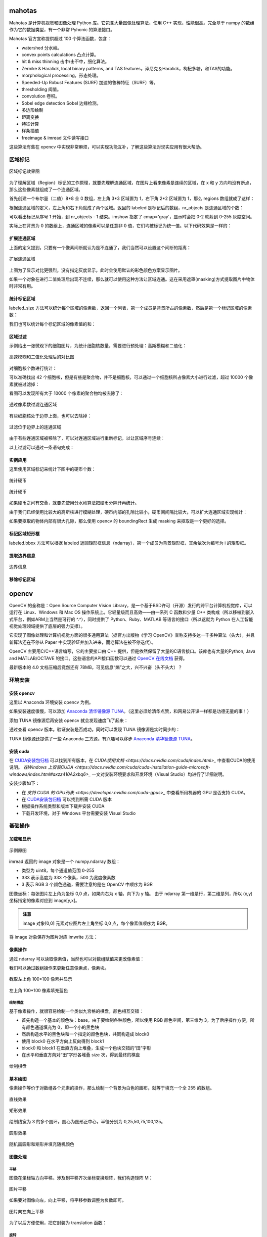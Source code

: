 mahotas
================

Mahotas 是计算机视觉和图像处理 Python 库。它包含大量图像处理算法，使用 C++ 实现，性能很高。完全基于 numpy 的数组作为它的数据类型，有一个非常 Pyhonic 的算法接口。

Mahotas 官方宣称提供超过 100 个算法函数，包含：

- watershed 分水岭。
- convex points calculations 凸点计算。
- hit & miss thinning 击中/击不中，细化算法。
- Zernike & Haralick, local binary patterns, and TAS features，泽尼克＆Haralick，枸杞多糖，和TAS的功能。
- morphological processing，形态处理。
- Speeded-Up Robust Features (SURF) 加速的鲁棒特征（SURF）等。
- thresholding 阈值。
- convolution 卷积。
- Sobel edge detection Sobel 边缘检测。
- 多边形绘制
- 距离变换
- 特征计算
- 样条插值
- freeimage & imread 文件读写接口

这些算法有些在 opencv 中实现非常麻烦，可以实现功能互补，了解这些算法对现实应用有很大帮助。

区域标记
-----------

.. code-block:: python
  :linenos:
  :lineno-start: 0
  
  import matplotlib.pyplot as plt # 使用 matploblib 显示图片
  import mahotas as mh
  import numpy as np
  
  regions = np.zeros((8, 8), bool)
  
  regions[:3,:3] = 1
  regions[6:,6:] = 1
  labeled, nr_objects = mh.label(regions)
  
  # imshow 会将标记数据 labeled 映射到整个灰度空间 0-255
  plt.imshow(labeled, interpolation='nearest', cmap='gray')
  plt.show()

.. figure:: imgs/opencv/label.png
  :scale: 100%
  :align: center
  :alt: label

  区域标记效果图

为了理解区域（Region）标记的工作原理，就要先理解连通区域，在图片上看来像素是连续的区域，在 x 和 y 方向均没有断点，那么这些像素就组成了一个连通区域。

首先创建一个布尔量（二值）8*8 全 0 数组，左上角 3*3 区域置为 1，右下角 2*2 区域置为 1，那么 regions 数组就成了这样：

.. code-block:: python
  :linenos:
  :lineno-start: 0
  
  print(regions)
  
  >>>  
  [[ True  True  True False False False False False]
   [ True  True  True False False False False False]
   [ True  True  True False False False False False]
   [False False False False False False False False]
   [False False False False False False False False]
   [False False False False False False False False]
   [False False False False False False  True  True]
   [False False False False False False  True  True]]  

根据连通区域的定义，左上角和右下角就成了两个区域。返回的 labeled 是标记后的数组，nr_objects 是连通区域的个数：

.. code-block:: python
  :linenos:
  :lineno-start: 0
  
  print(labeled)
  print(labeled.dtype)
  print(nr_objects)
  
  >>>
  [[1 1 1 0 0 0 0 0] # 第一个区域被标记为 1
   [1 1 1 0 0 0 0 0]
   [1 1 1 0 0 0 0 0]
   [0 0 0 0 0 0 0 0]
   [0 0 0 0 0 0 0 0]
   [0 0 0 0 0 0 0 0]
   [0 0 0 0 0 0 2 2] # 第二个区域被标记为 2
   [0 0 0 0 0 0 2 2]] 
   int32             # 标记后的数组类型为 int32
   2                 # 一共 2 个 连通区域

可以看出标记从序号 1 开始，到 nr_objects - 1 结束。imshow 指定了 cmap='gray'，显示时会把 0-2 映射到 0-255 灰度空间。

实际上在背景为 0 的数组上，连通区域的像素可以是任意非 0 值，它们均被标记为统一值。以下代码效果是一样的：

.. code-block:: python
  :linenos:
  :lineno-start: 0
  
  regions = np.zeros((8,8), np.uint8)
  
  regions[:3,:3] = 1
  regions[6:,6:] = 2
  
  labeled, nr_objects = mh.label(regions)

扩展连通区域
~~~~~~~~~~~~~

上面的定义提到，只要有一个像素间断就认为是不连通了，我们当然可以设置这个间断的距离：

.. code-block:: python
  :linenos:
  :lineno-start: 0
  
  regions = np.zeros((8,8), np.uint8)
  
  regions[:3,:3] = 1
  regions[5,5] = 1
  regions[6:,6:] = 2
  
  plt.figure()
  labeled, nr_objects = mh.label(regions)
  plt.subplot(1,2,1)
  imshow(labeled, interpolation='nearest')  # 默认连通区域 1*1 分割
  
  plt.subplot(1,2,2)                        # 设置连通区域 x>=2 y>=2 时才不连通
  labeled1, nr_objects1 = mh.label(regions, np.ones((2,2), bool))
  plt.imshow(labeled1, interpolation='nearest')
  plt.show()
  
.. figure:: imgs/opencv/label1.png
  :scale: 100%
  :align: center
  :alt: label1

  扩展连通区域

上图为了显示对比更强烈，没有指定灰度显示，此时会使用默认的彩色颜色方案显示图片。

如果一个对象在进行二值处理后出现不连续，那么就可以使用这种方法让区域连通。这在采用遮罩(masking)方式提取图片中物体时非常有用。

统计标记区域
~~~~~~~~~~~~~~~

labeled_size 方法可以统计每个区域的像素数，返回一个列表，第一个成员是背景所占的像素数，然后是第一个标记区域的像素数：

.. code-block:: python
  :linenos:
  :lineno-start: 0
  
  labeled, nr_objects = mh.label(regions)
  sizes = mh.labeled.labeled_size(labeled)
  print('Background size', sizes[0])
  print('Size of first region: {}'.format(sizes[1]))
  
  >>>
  Background size 50
  Size of first region: 9

我们也可以统计每个标记区域的像素值的和：

.. code-block:: python
  :linenos:
  :lineno-start: 0
  
  labeled, nr_objects = mh.label(regions)
  array = np.ones(regions.shape) * 2

  sums = mh.labeled_sum(array, labeled)
  print(sums)

  >>>
  [ 100.   18.    2.    8.]

区域过滤
~~~~~~~~~~~~

示例给出一张微观下的细胞图片，为统计细胞核数量，需要进行预处理：高斯模糊和二值化：

.. code-block:: python
  :linenos:
  :lineno-start: 0
  
  f = mh.demos.nuclear_image()
  
  f = f[:,:,0] # 只显示 R 通道
  plt.figure()
  plt.subplot(1,2,1)
  plt.imshow(f)
  
  # 进行高斯模糊
  f = mh.gaussian_filter(f, 4)
  # 二值化处理
  f = (f > f.mean())
  
  plt.subplot(1,2,2)
  plt.imshow(f)
  plt.show()

.. figure:: imgs/opencv/filter.png
  :scale: 50%
  :align: center
  :alt: filter

  高速模糊和二值化处理后的对比图

对细胞核个数进行统计：

.. code-block:: python
  :linenos:
  :lineno-start: 0
  
  labeled, n_nucleus  = mh.label(f)
  print('Found {} nuclei.'.format(n_nucleus))
  
  >>>
  Found 42 nuclei.

可以准确找出 42 个细胞核，但是有些是聚合物，并不是细胞核，可以通过一个细胞核所占像素大小进行过滤，超过 10000 个像素就被过滤掉：

.. code-block:: python
  :linenos:
  :lineno-start: 0
  
  sizes = mh.labeled.labeled_size(labeled)
  too_big = np.where(sizes > 10000)
  labeled = mh.labeled.remove_regions(labeled, too_big)
  
  plt.imshow(labeled)
  plt.show()

看图可以发现所有大于 10000 个像素的聚合物均被去除了：

.. figure:: imgs/opencv/filter1.png
  :scale: 80%
  :align: center
  :alt: filter

  通过像素数过滤连通区域

有些细胞核处于边界上面，也可以去除掉：

.. code-block:: python
  :linenos:
  :lineno-start: 0
  
  labeled = mh.labeled.remove_bordering(labeled)

.. figure:: imgs/opencv/filter2.png
  :scale: 80%
  :align: center
  :alt: filter

  过滤位于边界上的连通区域

由于有些连通区域被移除了，可以对连通区域进行重新标记，以让区域序号连续：

.. code-block:: python
  :linenos:
  :lineno-start: 0
  
  relabeled, n_left = mh.labeled.relabel(labeled)
  print('After filtering and relabeling, there are {} nuclei left.'.format(n_left))
  
  >>>
  After filtering and relabeling, there are 24 nuclei left.

以上过滤可以通过一条语句完成：

.. code-block:: python
  :linenos:
  :lineno-start: 0
  
  relabeled,n_left = mh.labeled.filter_labeled(labeled, remove_bordering=True, max_size=10000)

实例应用
~~~~~~~~~~~~

这里使用区域标记来统计下图中的硬币个数：

.. figure:: imgs/opencv/coin.jpg
  :scale: 100%
  :align: center
  :alt: filter

  统计硬币

.. code-block:: python
  :linenos:
  :lineno-start: 0

  image = cv2.imread("coin.jpg")
  gray = cv2.cvtColor(image, cv2.COLOR_BGR2GRAY)
  blurred = cv2.GaussianBlur(gray, (11, 11), 0) # 使用较大的高斯模糊
  ret,thresh = cv2.threshold(blurred, 0, 255, 
                             cv2.THRESH_BINARY_INV + cv2.THRESH_OTSU)
  
  labeled, digits  = mh.label(thresh)
  
  # 最小像素至少为 100
  relabeled, n_left = mh.labeled.filter_labeled(labeled, min_size=100) 
  print("Find %d coins" % n_left)
  plt.imshow(relabeled)
  plt.show()

  >>>
  Find 5 coins

.. figure:: imgs/opencv/coins.png
  :scale: 100%
  :align: center
  :alt: coins

  统计硬币

如果硬币之间有交叠，就要先使用分水岭算法把硬币分隔开再统计。

由于我们已经使用比较大的高斯核进行模糊处理，硬币内部的孔隙比较小，硬币间间隔比较大，可以扩大连通区域实现统计：

.. code-block:: python
  :linenos:
  :lineno-start: 0
    
  labeled, digits  = mh.label(thresh, np.ones((5,5), bool))
  print("Find %d coins!" % digits)

如果要抠取的物体内部有很大孔隙，那么使用 opencv 的 boundingRect 生成 masking 来抠取是一个更好的选择。

标记区域矩形框
~~~~~~~~~~~~~~~

.. code-block:: python
  :linenos:
  :lineno-start: 0
  
  labeled, digits  = mh.label(thresh, np.ones((5,5), bool))
  bboxes = mh.labeled.bbox(labeled)
  print(bboxes[0])
  
  >>>
  [  0 234   0 355]

labeled.bbox 方法可以根据 labeled 返回矩形框信息（ndarray），第一个成员为背景矩形框，其余依次为编号为 i 的矩形框。

提取边界信息
~~~~~~~~~~~~~~~

.. code-block:: python
  :linenos:
  :lineno-start: 0
  
  labeled, digits  = mh.label(thresh, np.ones((5,5), bool))
  borders = mh.labeled.borders(labeled)
  plt.imshow(borders)
  plt.show()

.. figure:: imgs/opencv/borders.png
  :scale: 100%
  :align: center
  :alt: borders

  边界信息

移除标记区域
~~~~~~~~~~~~~

.. code-block:: python
  :linenos:
  :lineno-start: 0
    
  regions = [1,2]
  removed = mh.labeled.remove_regions(labeled, regions)

opencv
================

OpenCV 的全称是：Open Source Computer Vision Library，是一个基于BSD许可（开源）发行的跨平台计算机视觉库，可以运行在 Linux、Windows 和 Mac OS 操作系统上。它轻量级而且高效——由一系列 C 函数和少量 C++ 类构成（所以移植到嵌入式平台，例如ARM上当然是可行的 ^.^），同时提供了 Python、Ruby、MATLAB 等语言的接口（所以这就为 Python 在人工智能视觉处理领域提供了底层的强力支撑）。

它实现了图像处理和计算机视觉方面的很多通用算法（据官方出版物《学习 OpenCV》宣称支持多达一千多种算法（头大），并且新算法还在不停从 Paper 中实现验证并加入进来，而老算法在被不停迭代）。

OpenCV 主要用C/C++语言编写，它的主要接口由 C++ 提供，但是依然保留了大量的C语言接口。该库也有大量的Python, Java and MATLAB/OCTAVE 的接口。这些语言的API接口函数可以通过 `OpenCV 在线文档 <https://docs.opencv.org/>`_ 获得。

最新版本的 4.0 文档压缩后竟然还有 78MB，可见信息“熵”之大，兴不兴奋（头不头大）？

环境安装
---------

安装 opencv
~~~~~~~~~~~

这里以 Anaconda 环境安装 opencv 为例。

.. code-block:: sh
  :linenos:
  :lineno-start: 0
  
  conda install -c menpo opencv

如果安装速度很慢，可以添加 `Anaconda 清华镜像源 TUNA <https://mirrors.tuna.tsinghua.edu.cn/help/anaconda/>`_，（这里必须给清华点赞，和网易公开课一样都是功德无量的事！）

.. code-block:: sh
  :linenos:
  :lineno-start: 0
  
  conda config --add channels https://mirrors.tuna.tsinghua.edu.cn/anaconda/pkgs/free/
  conda config --add channels https://mirrors.tuna.tsinghua.edu.cn/anaconda/pkgs/main/
  conda config --add channels https://mirrors.tuna.tsinghua.edu.cn/anaconda/cloud/menpo/
  conda config --set show_channel_urls yes

添加 TUNA 镜像源后再安装 opencv 就会发现速度飞了起来：

.. code-block:: sh
  :linenos:
  :lineno-start: 0
  
  ......
  opencv-4.0.1-p 100% |###############################| Time: 0:00:43   1.35 MB/s
  requests-2.21. 100% |###############################| Time: 0:00:00   2.38 MB/s
  conda-4.6.8-py 100% |###############################| Time: 0:00:00   5.72 MB/s

通过查看 opencv 版本，验证安装是否成功，同时可以发现 TUNA 镜像源是实时同步的：

.. code-block:: python
  :linenos:
  :lineno-start: 0
  
  import cv2  
  print(cv2.__version__)
  
  >>>
  4.0.1

TUNA 镜像源还提供了一些 Anaconda 三方源，有兴趣可以移步 `Anaconda 清华镜像源 TUNA <https://mirrors.tuna.tsinghua.edu.cn/help/anaconda/>`_。

安装 cuda
~~~~~~~~~~~~

在 `CUDA安装包归档 <https://developer.nvidia.com/cuda-toolkit-archive>`_ 可以找到所有版本，在 `CUDA使用文档 <https://docs.nvidia.com/cuda/index.html>_` 中查看CUDA的使用说明。
`在Windows 上安装CUDA <https://docs.nvidia.com/cuda/cuda-installation-guide-microsoft-windows/index.html#axzz410A2xbq6>_` 一文对安装环境要求和开发环境（Visual Studio）均进行了详细说明。

安装步骤如下：

- 在  `支持 CUDA 的 GPU列表 <https://developer.nvidia.com/cuda-gpus>_` 中查看所用机器的 GPU 是否支持 CUDA。
- 在 `CUDA安装包归档 <https://developer.nvidia.com/cuda-toolkit-archive>`_ 可以找到所需 CUDA 版本
- 根据操作系统类型和版本下载并安装 CUDA
- 下载开发环境，对于 Windows 平台需要安装 Visual Studio

基础操作
-----------

加载和显示
~~~~~~~~~~~~

.. figure:: imgs/opencv/beach.jpg
  :scale: 100%
  :align: center
  :alt: beach

  示例原图

.. code-block:: python
  :linenos:
  :lineno-start: 0
  
  fname = 'beach.jpg'
  image = cv2.imread(fname)  # 读取图片
  
  if image is None:
      print("load image %s failed!" % fname)
  else:
      print(type(image).__name__, image.dtype)
      print(image.shape)
      cv2.imshow("Image", image) # 打开新窗口并显示
      cv2.waitKey(0)             # 等待，直至按键事件发生再继续执行
  
  >>>
  ndarray uint8
  (333, 500, 3)

imread 返回的 image 对象是一个 numpy.ndarray 数组：

- 类型为 uint8，每个通道值范围 0-255
- 333 表示高度为 333 个像素，500 为宽度像素数
- 3 表示 RGB 3 个颜色通道，需要注意的是在 OpenCV 中顺序为 BGR

图像坐标：每张图片左上角为坐标 0,0 点，如果向右为 x 轴，向下为 y 轴。 由于 ndarray 第一维是行，第二维是列，所以 (x,y) 坐标指定的像素对应到 image[y,x]。

.. admonition:: 注意

  image 对象[0,0] 元素对应图片左上角坐标 0,0 点，每个像素值顺序为 BGR。

.. code-block:: python
  :linenos:
  :lineno-start: 0
  
  # 获取[0,0] 坐标对应的 RGB 值
  B,G,R = image[0,0] 
  print(R,G,B)

  >>>
  2 51 128

将 image 对象保存为图片对应 imwrite 方法：

.. code-block:: python
  :linenos:
  :lineno-start: 0
  
  cv2.imwrite("newbeach.jpg", image)  

像素操作
~~~~~~~~~~~

通过 ndarray 可以读取像素值，当然也可以对数组赋值来更改像素值：

.. code-block:: python
  :linenos:
  :lineno-start: 0
  
  # 截取左上角 100*100 像素并显示
  corner = image[0:100, 0:100]
  cv2.imshow("Corner", corner) 
  cv2.waitKey(0)

我们可以通过数组操作来更新任意像素点，像素块。

.. figure:: imgs/opencv/corner.png
  :scale: 100%
  :align: center
  :alt: corner
  
  截取左上角 100*100 像素并显示

.. code-block:: python
  :linenos:
  :lineno-start: 0
  
  # 左上角 100*100 像素填充为蓝色
  image[0:100, 0:100] = (255, 0, 0)
  cv2.imshow("Updated", image)
  cv2.waitKey(0)
    
.. figure:: imgs/opencv/Blue_Corner.png
  :scale: 100%
  :align: center
  :alt: beach

  左上角 100*100 像素填充蓝色

绘制棋盘
`````````````

基于像素操作，就很容易绘制一个类似九宫格的棋盘，颜色相互交错：

- 首先构造一个基本的颜色块：base，由于要绘制各种颜色，所以使用 RGB 颜色空间，第三维为 3，为了后序操作方便，所有颜色通道填充为 0，即一个小的黑色块
- 然后构造水平的黑色块和一个指定的颜色色块，共同构造成 block0 
- 使用 block0 在水平方向上反向得到 block1
- block0 和 block1 在垂直方向上堆叠，生成一个色块交错的“田”字形
- 在水平和垂直方向对“田”字形各堆叠 size 次，得到最终的棋盘

.. code-block:: python
  :linenos:
  :lineno-start: 0
  
  # 绘制不同颜色的棋盘图
  def chessboard(square=10, size=15, color=(255,0,0)):
      '''Create a chessboard color means RGB'''
      color = color[::-1]
      base = np.zeros((square, square, 3), dtype='uint8')
      block0 = np.hstack(((base, (base + 1) * color))).astype(np.uint8)
      block1 = block0[:, ::-1, :]
      canvas = np.vstack((block0, block1))
  
      return np.tile(canvas, (size, size, 1))
      
  cv2.imshow("Red Chessboard", chessboard())
  cv2.imshow("White Chessboard", chessboard(color=(255,255,255)))
  
  cv2.waitKey(0)

.. figure:: imgs/opencv/chessboard.png
  :scale: 80%
  :align: center
  :alt: chessboard

  绘制棋盘
  
基本绘图
~~~~~~~~~~~~~

像素操作等价于对数组各个元素的操作，那么绘制一个背景为白色的画布，就等于填充一个全 255 的数组。

.. code-block:: python
  :linenos:
  :lineno-start: 0
  
  import numpy as np
  
  # 创建画布
  canvas = np.ones((200, 300, 3), dtype = "uint8") * 255
  cv2.imshow("Canvas", canvas)
  
  # 从右上角到右下角画一条绿色直线
  green = (0, 255, 0)
  cv2.line(canvas, (0, 0), (300, 200), green)
  cv2.imshow("Green Line", canvas)
  
  cv2.waitKey(0)

.. figure:: imgs/opencv/canvas.png
  :scale: 100%
  :align: center
  :alt: canvas

  直线效果

.. code-block:: python
  :linenos:
  :lineno-start: 0
  
  canvas = np.ones((200, 300, 3), dtype = "uint8") * 255
  
  # 绘制线宽为 3pixels 的红色直线
  red = (0, 0, 255)
  cv2.line(canvas, (300, 0), (0, 200), red, 3)
  
  # 绘制绿色的矩形
  green =(0, 255, 0)
  cv2.rectangle(canvas, (10, 10), (60, 60), green)
  
  # 绘制填充蓝色的矩形
  blue = (255, 0, 0)
  cv2.rectangle(canvas, (200, 50), (240, 100), blue, -1) # -1 表示进行内部填充
  cv2.imshow("Rectangle", canvas)
  
  cv2.waitKey(0)

.. figure:: imgs/opencv/rectangle.png
  :scale: 100%
  :align: center
  :alt: rectangle

  矩形效果

.. code-block:: python
  :linenos:
  :lineno-start: 0

  canvas = np.ones((300, 300, 3), dtype = "uint8") * 255
  centerX, centerY = (canvas.shape[1] // 2, canvas.shape[0] // 2)
  red = (0, 0, 255)
  
  for r in range(0, 150, 25):
      cv2.circle(canvas, (centerX, centerY), r, red, 3)
  
  cv2.imshow("Bulleye", canvas)

绘制线宽为 3 的多个圆环，圆心为图形正中心，半径分别为 0,25,50,75,100,125。
  
.. figure:: imgs/opencv/bulleye.png
  :scale: 100%
  :align: center
  :alt: bulleye

  圆形效果

.. code-block:: python
  :linenos:
  :lineno-start: 0
  
  # 随机画圆形
  canvas = np.ones((300, 300, 3), dtype = "uint8") * 255
  for i in range(0,25):
      radius = np.random.randint(5, high=100)
      color = np.random.randint(0, high=256, size=(3,)).tolist()
      centre = np.random.randint(0, high=300, size=(2,))
      cv2.circle(canvas, tuple(centre), radius, color, -1)
      
  cv2.imshow("Random Circles", canvas)
  
  # 随机画矩形
  canvas = np.ones((300, 300, 3), dtype = "uint8") * 255
  for i in range(0, 10):
      color = np.random.randint(0, high=256, size=(3,)).tolist()
      corner0 = np.random.randint(0, high=200, size=(2,))
      corner1 = np.random.randint(50, high=300, size=(2,))
      cv2.rectangle(canvas, tuple(corner0), tuple(corner1), color, -1)
  
  cv2.imshow("Random Rectangles", canvas)

.. figure:: imgs/opencv/random.png
  :scale: 100%
  :align: center
  :alt: random

  随机画圆形和矩形并填充随机颜色
  
图像处理
~~~~~~~~~~~~~

平移
```````````

图像在坐标轴方向平移。涉及到平移齐次坐标变换矩阵，我们构造矩阵 M：

.. code-block:: python
  :linenos:
  :lineno-start: 0

  image = cv2.imread("beach.jpg")
  cv2.imshow("Original", image)
  
  # 向右平移 50 像素，向下平移 100 像素
  M = np.float32([[1, 0, 50], [0, 1, 100]])
  shifted = cv2.warpAffine(image, M, (image.shape[1], image.shape[0]))
  cv2.imshow("Shifted Down and Right", shifted)

  cv2.waitKey(0)

.. figure:: imgs/opencv/translation.png
  :scale: 60%
  :align: center
  :alt: translation

  图片平移

.. code-block:: python
  :linenos:
  :lineno-start: 0
  
  ......
  M = np.float32([[1, 0, -50], [0, 1, -100]])
  ......
  
如果要对图像向左，向上平移，将平移参数调整为负数即可。

.. figure:: imgs/opencv/t2.png
  :scale: 60%
  :align: center
  :alt: translation

  图片向左向上平移

为了以后方便使用，把它封装为 translation 函数：

.. code-block:: python
  :linenos:
  :lineno-start: 0
  
  def translation(image, x, y):
      '''move image at x-axis x pixels and y-axis y pixels'''
      
      M = np.float32([[1, 0, x], [0, 1, y]])
      return cv2.warpAffine(image, M, (image.shape[1], image.shape[0]))

旋转
`````````

与平移类似，我们需要构造旋转矩阵来实现图形的旋转变换：

.. code-block:: python
  :linenos:
  :lineno-start: 0
  
  # 以图片中心作为旋转基点
  def rotate(image, angle):
      '''roate image around center of image'''
      
      h, w = image.shape[:2]
      center = (w // 2, h // 2)
      
      M = cv2.getRotationMatrix2D(center, angle, 1.0)
      return cv2.warpAffine(image, M, (w, h))
  
  image = cv2.imread("beach.jpg")
  cv2.imshow("Original", image)
  rotated = rotate(image, 45)
  cv2.imshow("Rotate 45 degree", rotated)
  cv2.waitKey(0)

.. figure:: imgs/opencv/rotate.png
  :scale: 60%
  :align: center
  :alt: translation

  图片逆时针旋转45度

如果我们需要顺时针旋转，只需要传入负值即可。

缩放
``````````

OpenCV 提供了缩放操作（Resizing）接口 resize：

.. code-block:: python
  :linenos:
  :lineno-start: 0

  # 按照宽度或高度参数进行线性缩放
  def resize(image, width=None, height=None, inter=cv2.INTER_AREA):
      '''linear scale with width or height size'''
      h, w = image.shape[:2]
      
      if width is None and height is None:
          return image
      
      if width:
          ratio = width / float(w)
          dim = (width, int(h * ratio))
      else:
          ratio = height / float(h)
          dim = (int(w * ratio), height)
          
      return cv2.resize(image, dim, interpolation = cv2.INTER_AREA)
      
  image = cv2.imread("beach.jpg")
  cv2.imshow("Original", image)
  
  resized = resize(image, 200)
  cv2.imshow("Resized width to 200", resized)
  
  resized = resize(image, height=200)
  cv2.imshow("Resized height to 200", resized)
  
  cv2.waitKey(0)

.. figure:: imgs/opencv/resize.png
  :scale: 100%
  :align: center
  :alt: resize

  线性缩放效果
  
翻转
```````

翻转（Flip）操作又称为镜像操作，图像按照 x 中轴线，或者 y 中轴线进行镜像，实现左右或者上下翻转。

.. code-block:: python
  :linenos:
  :lineno-start: 0

  def flip(image, flip='h'):
      '''h/H:horizontally; v/V: vertically; b/B:both'''
      flip_type = 1
      
      if flip == 'v' or flip == 'V':
          flip_type = 0
      elif flip == 'b' or flip == 'B':
          flip_type = -1
          
      return cv2.flip(image, flip_type)
  
  image = cv2.imread("beach.jpg")
  cv2.imshow("Original", image)
  
  cv2.imshow("Horizontally flipped", flip(image, 'h'))
  cv2.imshow("Vertically flipped", flip(image, 'v'))
  cv2.imshow("Both direction flipped", flip(image, 'b'))
  
  cv2.waitKey(0)

.. figure:: imgs/opencv/flipped.png
  :scale: 60%
  :align: center
  :alt: flipped

  翻转效果对比图

剪切
``````````

剪切（Cropping）可以直接通过切片来进行操作，即在图片坐标范围内选择子区域：

.. code-block:: python
  :linenos:
  :lineno-start: 0
  
  # 传入左上角坐标和右下角坐标
  def crop(image, start=(0,0), end=(0,0)):
      return image[start[1]:end[1] + 1, start[0]:end[0] + 1]
      
  image = cv2.imread("beach.jpg")
  cv2.imshow("Original", image)
  
  cv2.imshow("Cropped", crop(image, (200,200),(300,300)))
  cv2.waitKey(0)

.. figure:: imgs/opencv/cropped.png
  :scale: 100%
  :align: center
  :alt: cropped
  
  剪切效果图

加减运算
```````````

我们可以对像素进行加减以改变图像的整体颜色强度：变浅或变深。

OpenCV 提供的加减运算方法进行截断操作，也即总是保证数值不大于 255，且不小于 0，这与 numpy 不同，numpy 操作可能会溢出：

.. code-block:: python
  :linenos:
  :lineno-start: 0
  
  print("max of 255: {}".format(cv2.add(np.uint8([200]), np.uint8([100]))))
  print("min of 0: {}".format(cv2.subtract(np.uint8([50]), np.uint8([100]))))
  
  print("wrap around: {}".format(np.uint8([200]) + np.uint8([100])))
  print("wrap around: {}".format(np.uint8([50]) - np.uint8([100])))
  
  >>>
  max of 255: [[255]]
  min of 0: [[0]]
  wrap around: [44]
  wrap around: [206]

所以通常我们使用 cv2.add 和 cv2.subtract 进行像素加减操作。

.. code-block:: python
  :linenos:
  :lineno-start: 0
  
  def light(image, light):
      '''light can be positive or negative'''
      if abs(light) > 255:
          light = int((light/light) * 255)
  
      if light < 0:
          M = np.ones(image.shape, dtype = "uint8") * (-light)
          return cv2.subtract(image, M)
      else:
          M = np.ones(image.shape, dtype = "uint8") * light
          return cv2.add(image, M)
  
  image = cv2.imread("beach.jpg")
  cv2.imshow("Original", image)
  cv2.imshow("Brighten", light(image, 30))
  cv2.imshow("Darken", light(image, -30))
  cv2.waitKey(0)
  
.. figure:: imgs/opencv/light.png
  :scale: 60%
  :align: center
  :alt: light
  
  调整像素值明暗效果图

位操作
`````````

位操作（Bitwise）主要包括 AND, OR, XOR, 和 NOT 布尔运算。

.. code-block:: python
  :linenos:
  :lineno-start: 0
  
  # 生成矩形
  rectangle = np.ones((300, 300), dtype = "uint8") * 255
  cv2.rectangle(rectangle, (25, 25), (275, 275), 0, -1)
  cv2.imshow("Rectangle", rectangle)
  
  # 生成圆形
  circle = np.ones((300, 300), dtype = "uint8") * 255
  cv2.circle(circle, (150, 150), 150, 0, -1)
  cv2.imshow("Circle", circle)
  cv2.waitKey(0)

.. figure:: imgs/opencv/bitwise.png
  :scale: 60%
  :align: center
  :alt: bitwise
  
  用于测试位运算的两幅灰度图

注意图中黑色部分像素值为 0，白色部分像素值为 255。此外两幅进行位运算的图像必须大小相同（宽，高和通道数）。

.. code-block:: python
  :linenos:
  :lineno-start: 0
  
  bitwiseAnd = cv2.bitwise_and(rectangle, circle)
  cv2.imshow("AND", bitwiseAnd)
  cv2.waitKey(0)
  
  bitwiseOr = cv2.bitwise_or(rectangle, circle)
  cv2.imshow("OR", bitwiseOr)
  cv2.waitKey(0)
  
  bitwiseXor = cv2.bitwise_xor(rectangle, circle)
  cv2.imshow("XOR", bitwiseXor)
  cv2.waitKey(0)
  
  bitwiseNot = cv2.bitwise_not(circle)
  cv2.imshow("NOT", bitwiseNot)
  cv2.waitKey(0)

.. figure:: imgs/opencv/bool.png
  :scale: 60%
  :align: center
  :alt: bool
  
  AND, OR, XOR, 和 NOT 位运算效果图

遮罩
``````````

遮罩又称为蒙版（Masking）或者掩模，基于位操作，常用于提取图片的部分内容。遮罩的基本原理就是布尔运算操作。

首先构造一个遮罩图层，构造需要提取的图层区域，填充为 255，其余区域填充为 0，通过与运算就可以把白色区域的图像提取出来。

.. code-block:: python
  :linenos:
  :lineno-start: 0

  image = cv2.imread("beach.jpg")
  cv2.imshow("Orignal", image)
  
  # 创建遮罩图层
  mask = np.zeros(image.shape[:2], dtype='uint8')
  
  # 在遮罩图层创建填充矩形
  cX, cY = (image.shape[1] // 3, image.shape[0] // 2)
  length = 150 >> 1
  cv2.rectangle(mask, (cX - length, cY - length), (cX + length , cY + length), 255, -1)
  cv2.imshow("Rectangle Mask", mask)
  
  # 在遮罩图层创建填充圆形
  radius = 80
  cv2.circle(mask, (cX * 2, cY), radius, 255, -1)
  cv2.imshow("Circle and Rectangle Mask", mask)
  
  # 遮罩：位与操作
  masked = cv2.bitwise_and(image, image, mask=mask)
  cv2.imshow("Masked", masked)
  cv2.waitKey(0)

.. figure:: imgs/opencv/mask.png
  :scale: 60%
  :align: center
  :alt: bool
  
  遮罩效果图

通道分离和合并
```````````````

如果一张图片有多个通道，它对应到 ndarray 数组的第三维。通常图片使用 RGB 颜色空间，第三个通道分别对应 BGR。

cv2.split 方法实现通道的分离：

.. code-block:: python
  :linenos:
  :lineno-start: 0

  image = cv2.imread("beach.jpg")
  cv2.imshow("Orignal", image)
  B,G,R = cv2.split(image)
  
  print(image.shape, B.shape)
  
  >>>
  (333, 500, 3) (333, 500)
  
  cv2.imshow("Red", R)
  cv2.imshow("Green", G)
  cv2.imshow("Blue", B)
  
  cv2.waitKey(0)

为何分离通道后的图像显示为灰度图？可以发现分离后的 B，G 和 R 没有第三个维度，所以每一通道数据均被解释为了灰度数据：图像越明亮，则该通道颜色分量越大，图像越暗淡，对应通道的颜色分量越小。

示例图中包含了大量的蓝色区域：天空，大海，所以 B 通道看起来就明亮得多，而 R 通道就很暗淡。

.. figure:: imgs/opencv/channels.png
  :scale: 60%
  :align: center
  :alt: bool
  
  通道分离效果图

通道合并是通道分离的逆操作，通过 cv2.merge 完成。

.. code-block:: python
  :linenos:
  :lineno-start: 0
  
  # 合并三通道，就变成了原始图片
  merged = cv2.merge([B, G, R])
  cv2.imshow("Merge BGR", merged)
  
  # 合并单个通道，其余通道置为 0
  merged = cv2.merge([B * 0, G * 0, R])
  cv2.imshow("Merge R", merged)
  merged = cv2.merge([B * 0, G, R * 0])
  cv2.imshow("Merge G", merged)
  merged = cv2.merge([B, G * 0, R * 0])
  cv2.imshow("Merge B", merged)

  cv2.waitKey(0)

.. figure:: imgs/opencv/merge.png
  :scale: 60%
  :align: center
  :alt: bool
  
  通道合并效果图

颜色空间转换
`````````````

由于不同领域对图像处理的需求侧重点不同，颜色空间有很多种：

- 灰度颜色空间可以降低图片存储大小，在进行模式识别时，降低计算量。
- RGB(red,green,blue) 颜色空间最常用于显示器系统。在RGB颜色空间中，任意色光F都可以用R、G、B三色不同分量的相加混合而成：F=r[R]+r[G]+r[B]。RGB色彩空间还可以用一个三维的立方体来描述。当三基色分量都为0(最弱)时混合为黑色光；当三基色都为k(最大，值由存储空间决定)时混合为白色光。
- HSV(hue,saturation,value) 表示色相、饱和度和亮度。色相是色彩的基本属性，就是平常说的颜色的名称，如红色、黄色等。饱和度（S）是指色彩的纯度，越高色彩越纯，低则逐渐变灰，取0-100%的数值。明度（V），取0-max(计算机中HSV取值范围和存储的长度有关)。
- LAB 颜色空间中的L分量（明度通道）用于表示像素的亮度，取值范围是[0,100],表示从纯黑到纯白；a表示从红色到绿色的范围，取值范围是[127,-128]；b表示从黄色到蓝色的范围，取值范围是[127,-128]。LAB中的L 通道专门负责整张图的明暗度，简单的说就是整幅图的黑白基调，a 通道和 b 通道只负责颜色的多少。

.. code-block:: python
  :linenos:
  :lineno-start: 0
  
  image = cv2.imread("beach.jpg")
  cv2.imshow("Orignal", image)
  
  gray = cv2.cvtColor(image, cv2.COLOR_BGR2GRAY)
  cv2.imshow("Gray", gray)
  
  hsv = cv2.cvtColor(image, cv2.COLOR_BGR2HSV)
  cv2.imshow("HSV", hsv)
  
  lab = cv2.cvtColor(image, cv2.COLOR_BGR2LAB)
  cv2.imshow("L*a*b*", lab)
  
  print(gray.shape)
  print(hsv.shape, lab.shape)
  cv2.waitKey(0)
  
  >>>
  (333, 500) # 灰度颜色空间没有第三维（颜色通道）
  (333, 500, 3) (333, 500, 3)

.. figure:: imgs/opencv/space.png
  :scale: 60%
  :align: center
  :alt: bool
  
  不同颜色空间效果图

直方图
--------

直方图常常用于统计特定的数据，并以直观的方式给出特定数据的特征分布。在图像处理领域，常用于统计图像（或感兴趣的区域）的像素分布或者边缘轮廓分布，以用于图像搜索和物体识别。

像素分布
~~~~~~~~~~~~

直方图的 x 轴被称为 bin，它是一个个统计数据的分类桶，每个桶代表不同的数据分布区间，它的高度就表示落在该区间中的数据个数。

数据分布区间大小可以自由定义，但是如果定义太小，则细节数据增多，不易于发现图像的主要特征，且计算量增大，如果定义太大，就会忽略掉我们关心的细节信息。

::
 
  cv2.calcHist(images,channels,mask,histSize,ranges)
  
cv2.calcHist 用于绘制图像的直方图：

- images: 指定处理的图像 ndarray 数组，可以指定多个图像
- channels：颜色通道的索引列表，如果是灰度图，则指定 [0]，否则指定 [0,1,2] 表示 BRG 通道
- mask: 指定计算直方图的遮罩数组，如果没有则为 None
- histSize: bins 的数目，也即统计区间的个数，它的数据类型应该和 channels 匹配，如果 channels 指定 [0,1,2]，则 bins 可指定为 [16,16,16]，通常使用 1D 或者 2D 通道来生成直方图，较少用到 3D。
- ranges：像素值的范围，对于 RGB 空间就是 [0,256]。

灰度直方图
````````````

.. code-block:: python
  :linenos:
  :lineno-start: 0
  
  import matplotlib.pyplot as plt
  
  image = cv2.imread("beach.jpg")
  gray = cv2.cvtColor(image, cv2.COLOR_BGR2GRAY)
  hist = cv2.calcHist([gray], [0], None, [256], [0, 256])
  
  plt.figure()
  plt.title("Grayscale Histogram")
  plt.xlabel("Bins")
  plt.ylabel("Pixels")
  plt.plot(hist)
  plt.xlim([0, 255])
  plt.show()

首先我们把图像转变为灰度图，然后指定按照 256 个分类桶来对像素值在 [0-256] 的所有像素进行分类统计：

.. figure:: imgs/opencv/grayhist.png
  :scale: 60%
  :align: center
  :alt: grayhist
  
  灰度像素分布直方图
  
从图中可以 x 轴为分类桶，y 轴为像素值分布，大像素值占比比较大，小像素值占比比较少，整个灰度图像偏明亮。

RGB直方图
````````````

.. code-block:: python
  :linenos:
  :lineno-start: 0
  
  image = cv2.imread("beach.jpg")
  channels = cv2.split(image)
  
  plt.figure(figsize=(12,4))
  
  # 绘制原图
  plt.subplot(1,2,1)
  plt.title("Original")
  plt.imshow(cv2.merge(channels[::-1]))

  # 绘制RGB直方图
  plt.subplot(1,2,2)
  plt.title("RGB Color Histogram")
  plt.xlabel("Bins")
  plt.ylabel("Pixels")
  plt.xlim([0, 255])
  
  for chan, color in zip(channels, 'bgr'):
      hist = cv2.calcHist([chan], [0], None, [256], [0, 256])
      plt.plot(hist, color=color)
      
  plt.show()

图中使用RGB颜色绘制三个通道的像素分布，可以观察到：

- 红色通道在 0 值附近和 255 值附近各出现一个尖峰，对应椰子树的树干枯叶和茅草屋上的枯草
- 绿色区域在 100 处出现一个峰值对应浅绿色的海水，在 200 附近的峰值对应深绿色的椰子树叶
- 蓝色通道在 255 附近有很高的尖峰，对应深蓝色的天空和远处的海水

.. figure:: imgs/opencv/rgbhist.png
  :scale: 60%
  :align: center
  :alt: rgbhist
  
  RGB像素分布直方图

最终把绘制灰度直方图和RGB彩色直方图封装在一个函数中：

.. code-block:: python
  :linenos:
  :lineno-start: 0
  
  def histogram_rgbshow(fname, channel=0):
      '''channel: 0-> gray, 1->RGB'''
      import matplotlib.pyplot as plt
      
      image = cv2.imread(fname)
      if image is None:
          return
      
      plt.figure(figsize=(12,4))
      plt.subplot(1,2,1)
      plt.title(fname)
      
      # 转换为灰度图
      if channel == 0:
          image = cv2.cvtColor(image, cv2.COLOR_BGR2GRAY)
          channels = [image]
          plt.imshow(image, cmap='gray', vmin = 0, vmax = 255)
      else:
          channels = cv2.split(image)
          plt.imshow(cv2.merge(channels[::-1]))
      
      plt.subplot(1,2,2)
      plt.title("%s Histogram" % ('Gray' if channel == 0 else 'RGB'))
      plt.xlabel("Bins")
      plt.ylabel("Pixels")
      plt.xlim([0, 255])
      
      colors = (['gray'] if channel == 0 else 'bgr')
      for chan, color in zip(channels, colors):
          hist = cv2.calcHist([chan], [0], None, [256], [0, 256])
          plt.plot(hist, color=color)
          
      plt.show()
  
  # 1: 绘制RGB直方图 0: 绘制灰度直方图
  histogram_rgbshow('beach.jpg', 1)

2D 直方图
````````````

我们可以分别统计任意两个颜色通道组成的 2D 直方图，来分析图片中不同颜色之间的关联关系。

.. code-block:: python
  :linenos:
  :lineno-start: 0
  
  def histogram2d_rgbshow(fname):
    '''Draw 2D histogram'''
    import matplotlib.pyplot as plt

    image = cv2.imread(fname)
    if image is None:
        print("Failed to open file %s!" % fname)
        return
    
    if image.shape[2] != 3:
        print("Image %s don't have RGB channels!", fname)
        return
    
    plt.figure(figsize=(10, 8))
    plt.subplot(2, 2, 1)
    plt.title("Original")

    chans = cv2.split(image)
    plt.imshow(cv2.merge(chans[::-1]))
     
    index = 2
    for c0, c1 in zip('GGB', 'BRR'):
        chan0 = 'BGR'.index(c0)
        chan1 = 'BGR'.index(c1)
        
        hist = cv2.calcHist([chans[chan0], chans[chan1]], [0, 1], 
                            None, [32] * 2, [0, 256] * 2)
        ax = plt.subplot(2, 2, index)
        index += 1
        p = ax.imshow(hist, interpolation="nearest", cmap='Blues')
        plt.colorbar(p)
        ax.set_title("2D Color Histogram for %s and %s" % (c0, c1))

    plt.show()

分析 G 和 B 颜色通道可以发现，在 G=30，B=30 附近像素点数分布很多，这一区域对应图中的绿色海洋和蓝色天空。
而分析 G 和 R 颜色通道可以发现，在 G=1，R = 12 附近像素分布很多，这一区域对应茅草屋和椰子树的枯叶部分。

.. figure:: imgs/opencv/hist2d.png
  :scale: 70%
  :align: center
  :alt: rgbhist
  
  RGB像素2D分布直方图


区域直方图
``````````

更多时候我们只关心图像的某个区域，如果我们已经识别出一张人脸，再去识别这个人的眼睛，那么我们就无需关心其他区域了。

以上我们均是统计的整个图像的直方图，calcHist 提供了 mask 参数，可以用于选取部分区域。

.. code-block:: python
  :linenos:
  :lineno-start: 0
  
  def histogram_rgbshow(fname, channel=0, mask=None):
      '''channel: 0-> gray, 1->RGB'''
      import matplotlib.pyplot as plt
      
      image = cv2.imread(fname)
      if image is None:
          return
  
      plt.figure(figsize=(12,4))
      plt.subplot(1,2,1)
      plt.title(fname)
        if mask is not None:
          image = cv2.bitwise_and(image, image, mask=mask)
  
      if channel == 0:
          image = cv2.cvtColor(image, cv2.COLOR_BGR2GRAY)
          channels = [image]
          
          plt.imshow(image, cmap='gray', vmin = 0, vmax = 255)
      else:
          channels = cv2.split(image)
          plt.imshow(cv2.merge(channels[::-1]))
      
      plt.subplot(1,2,2)
      plt.title("%s Histogram %s" % ('Gray' if channel == 0 else 'RGB', 
                                     'with mask' if mask is not None else ''))
      plt.xlabel("Bins")
      plt.ylabel("Pixels")
      plt.xlim([0, 255])
      
      colors = (['gray'] if channel == 0 else 'bgr')    maxy = 0
      for chan, color in zip(channels, colors):
          hist = cv2.calcHist([chan], [0], mask, [256], [0, 256])
          if maxy < np.max(hist):
              maxy = np.max(hist)
          plt.plot(hist, color=color)
      
      plt.ylim([0, maxy + 1])   
      plt.show()

首先更新 histogram_rgbshow 函数，支持 mask 参数。

.. code-block:: python
  :linenos:
  :lineno-start: 0
  
  image = cv2.imread('beach.jpg')
  
  # 生成遮罩
  mask = np.zeros(image.shape[:2], dtype = "uint8")
  cv2.rectangle(mask, (20, 20), (150, 150), 255, -1)
  histogram_rgbshow('beach.jpg', channel=1, mask=mask)

这里截取了部分蓝色天空，显然这部分的红色分量异常少，高数值的像素多数集中在蓝色和绿色通道。显然如果我们通过某种算法识别出来一张人脸，但是该区域直方图却集中分布在蓝色或者绿色区域，那么很可能就是误识别。

另一方面也说明，如果我们要搜索相似图片，那么它们的直方图分布就是近似的。

.. figure:: imgs/opencv/maskhist.png
  :scale: 60%
  :align: center
  :alt: maskhist
  
  区域直方图

直方图均衡
~~~~~~~~~~~~

直方图均衡常用于提高灰度图的对比度，经过均衡化后的图片看起来更锐利，而直方图分布更均匀。原图向像素分布可能集中分布在某一部分，这样整幅图的灰阶就比较窄，看起来就是模糊一团，均衡化的根本原理就是把原来集中分布在一个范围内的像素均衡到整个灰阶区域，这样整个灰阶空间的对比度就会上升：乌压压的人群挤在一起很难分辨谁是谁，当他们分开散去的时候就很容易认出谁是谁来。

.. code-block:: python
  :linenos:
  :lineno-start: 0
  
  image = cv2.imread('beach.jpg')
  image = cv2.cvtColor(image, cv2.COLOR_BGR2GRAY)
  eq = cv2.equalizeHist(image)
  cv2.imshow("Histogram Equalization", np.hstack([image, eq]))
  
  cv2.imwrite('beach_eq.jpg', eq)
  histogram_rgbshow('beach_eq.jpg', channel=0)
  
  cv2.waitKey(0)

.. figure:: imgs/opencv/eqcmp.png
  :scale: 60%
  :align: center
  :alt: rgbhist
  
  直方图均衡化前后对比

从两幅图对比中可以发现：右图的黑色更黑，白色更白，也即灰阶向低处和高处空间扩散了，均匀张开到了整个灰度空间。当从模糊图片中识别物体时常常需要进行对比度提升，以突出前景中的物体。

.. figure:: imgs/opencv/eq.png
  :scale: 70%
  :align: center
  :alt: rgbhist
  
  直方图均衡化后像素分布

图像平滑
------------

与直方图均衡提高图像对比度不同，“平滑处理“（Smoothing）也称“模糊处理”（Bluring），平滑处理常用来减少图像上的噪点或者失真。平滑处理体现在频域上，就是对高频成分进行滤波处理。

在涉及物体边缘检测时，平滑处理是非常重要的方法。平滑或者滤波处理的目的有两个：

- 抽出对象的特征作为图像识别的特征模式
- 是为适应计算机处理的要求，消除图像数字化时所混入的噪声。

同时在滤波处理后不能损坏图像轮廓及边缘等重要信息。典型的，中值滤波常用于去除椒盐噪声，双边滤波可以保边去噪。

可以想见如何对图像进行模糊处理：每个像素用周边像素的均值或者加权值（高斯模糊）替代。OpenCV 提供了四种模糊技术。

均值模糊
~~~~~~~~~~~~~

均值模糊是一种典型的线性滤波算法，它以目标象素为中心的周围 n 个像素，构成一个滤波器，即去掉目标像素本身，用像素窗口中的全体像素的平均值来代替原来像素值。平均由一个归一化卷积框完成的，只是用卷积框覆盖区域所有像素的平均值来代替中心元素。

均值模糊本身存在着固有的缺陷：在图像去噪的同时破坏了图像的细节部分，从而使图像变得模糊，由于噪声点的信息也被平均到周围像素中了，所以它也不能很好地去除噪声。

.. code-block:: python
  :linenos:
  :lineno-start: 0
  
  image = cv2.imread('beach.jpg')
  blurred = np.hstack([cv2.blur(image, (5, 5)),
                       cv2.blur(image, (7, 7))])
  cv2.imshow("Averaged", blurred)
  cv2.waitKey(0)
  
  cv2.imwrite("beach_blur.jpg", cv2.blur(image, (7, 7)))
  histogram_rgbshow('beach_blur.jpg', channel=1)

.. figure:: imgs/opencv/blur.png
  :scale: 70%
  :align: center
  :alt: blur
  
  均值模糊效果 像素范围：5/7

通过模糊图像的对比，可以发现均值采用的像素范围越大，图像越模糊，但是均值模糊不改变像素直方图的相对分布。

.. figure:: imgs/opencv/blurhist.png
  :scale: 70%
  :align: center
  :alt: blur
  
  均值模糊后像素直方图分布

高斯模糊
~~~~~~~~~~

高斯模糊也是一种线性平滑滤波，适用于消除高斯噪声，它是对整幅图像的像素进行加权平均：每一个像素点的值，都由其本身和邻域内的其他像素值经过加权平均后得到。用一个窗口（或称卷积、掩模）扫描图像中的每一个像素，用邻域内像素的加权平均灰度值去替代模板中心像素点的值，离中心像素越近权重越高。
 
相对于均值滤波（mean filter）它的平滑效果更柔和，而且边缘保留的也更好。高斯滤波器的窗口尺寸越大，标准差越大，处理过的图像模糊程度越大。

.. code-block:: python
  :linenos:
  :lineno-start: 0
  
  image = cv2.imread('beach.jpg')
  
  # 参数 3 设置高斯方差，为 0 则根据高斯窗口尺寸自动计算
  blurred = np.hstack([cv2.GaussianBlur(image, (3, 3), 0),                    
                       cv2.GaussianBlur(image, (5, 5), 0),
                       cv2.GaussianBlur(image, (7, 7), 0)])
  
  cv2.imshow("Gaussian", blurred)

.. figure:: imgs/opencv/gauss.png
  :scale: 60%
  :align: center
  :alt: gauss
  
  高斯模糊效果图

中值模糊
~~~~~~~~~~~~

中值（Median）模糊滤波法是一种非线性平滑技术，它将每一像素点的灰度值设置为该点某邻域窗口内的所有像素点灰度值的中值。

中值模糊是基于排序统计理论的一种能有效抑制噪声的非线性信号处理技术，基本原理是把数字图像或数字序列中一点的值用该点的一个邻域中各点值的中值代替，让周围的像素值接近的真实值，从而消除孤立的噪声点，比如椒盐噪声。

它用某种结构的二维滑动窗口，将窗口内像素按照像素值的大小进行排序，生成单调上升（或下降）的为二维数据序列。二维中值滤波输出为 g（x,y）= med{f(x-k,y-l),(k,l∈W)} ，其中 f(x,y)，g(x,y) 分别为原始图像和处理后图像。W 为二维窗口，通常为 3*3，5*5 区域，也可以是不同的的形状，如线状，圆形，十字形，圆环形等。

窗口尺寸越大越能有效消除噪声，但是会使边界模糊，因此对窗口的选择直接影响图片的质量。

.. code-block:: python
  :linenos:
  :lineno-start: 0
  
  image = cv2.imread('beach.jpg')
  blurred = np.hstack([cv2.medianBlur(image, 3),                    
                       cv2.medianBlur(image, 5),
                       cv2.medianBlur(image, 7)])
  
  cv2.imshow("Median", blurred)

.. figure:: imgs/opencv/median.png
  :scale: 60%
  :align: center
  :alt: median
  
  中值模糊效果图

双边模糊
~~~~~~~~~~~~~~~~

双边（Bilateral ）模糊是一种非线性的滤波方法，它是结合图像的空间邻近度和像素值相似度的一种折衷处理，同时考虑空域信息和灰度相似性，达到保边去噪的目的。具有简单、非迭代、局部的特点。 

双边滤波器的好处是可以做边缘保存（Edge Preserving），维纳（Wiener）滤波或者高斯滤波去降噪，都会较明显地模糊边缘，对于高频细节的保护效果并不明显。

高斯滤波器只考虑像素之间的空间关系，而不会考虑像素值之间的关系（像素的相似度）。所以这种方法不会考虑一个像素是否位于边界。因此边界也被模糊掉，这不是我们想要的。双边滤波同时使用空间高斯权重和灰度值相似性高斯权重。空间高斯函数确保只有邻近区域的像素对中心点有影响，灰度值相似性高斯函数确保只有与中心像素灰度值相近的才会被用来做模糊运算。所以这种方法会确保边界不会被模糊掉，因为边界处的灰度值变化比较大。

双边滤波操作与其他滤波器相比运算量大，处理速度比较慢。

.. code-block:: python
  :linenos:
  :lineno-start: 0
  
  image = cv2.imread('beach.jpg')
  
  # 5 表示窗口直径，21 分别是空间高斯函数标准差和灰度值相似性高斯函数标准差
  blurred = np.hstack([cv2.bilateralFilter(image, 5, 21, 21),
                       cv2.bilateralFilter(image, 7, 31, 31),
                       cv2.bilateralFilter(image, 9, 41, 41)])
  
  cv2.imshow("Bilateral", blurred)

.. figure:: imgs/opencv/bi.png
  :scale: 60%
  :align: center
  :alt: bilateral
  
  双边模糊效果图

.. code-block:: python
  :linenos:
  :lineno-start: 0
  
  def bluring_suit(image):
      blurred = np.hstack([cv2.GaussianBlur(image, (5, 5), 0),
                           cv2.medianBlur(image, 5),
                           cv2.bilateralFilter(image, 5, 21, 21)])
  
      cv2.imshow("Gauss, Median and Bilateral filter", blurred)
  
  image = cv2.imread('texture.jpg')
  bluring_suit(image)
  cv2.waitKey(0)

正对需要保留边缘信息的图片处理，图中可以看出高斯模糊和中值模糊都不能很好保留边缘信息，双边模糊恰恰相反：

.. figure:: imgs/opencv/texture_orig.jpg
  :scale: 80%
  :align: center
  :alt: bilateral
  
  材质文理原图
  
.. figure:: imgs/opencv/texture.png
  :scale: 80%
  :align: center
  :alt: bilateral
  
  双边模糊保边效果

椒盐噪声
~~~~~~~~~~

椒盐噪声（Salt-and-Pepper Noise）是由图像传感器，传输信道，解码处理等产生的黑白相间的亮暗点噪声，也称为脉冲噪声。

胡椒通常是黑色的，盐是白色的，椒盐噪声在图像体现为随机出现黑色白色的像素噪点。它是一种因为信号脉冲强度引起的噪声，成因可能是影像讯号受到突如其来的强烈干扰而产生、类比数位转换器或位元传输错误等。例如失效的感应器导致像素值为最小值，饱和的感应器导致像素值为最大值。

我们可以使用随机算法模拟椒盐噪声：

.. code-block:: python
  :linenos:
  :lineno-start: 0

  def saltnoise_add(image, snr=0.999):
      noiseSize = int(image.size * (1 - snr))
      for i in range(0, noiseSize):
          x = int(np.random.uniform(0, image.shape[1]))
          y = int(np.random.uniform(0, image.shape[0]))
         
          if (x + y) % 2:
              image[x, y] = 255
          else:
              image[x, y] = 0
      return image
        
  image = cv2.imread('beach.jpg')
  cv2.imshow("Saltnoise", saltnoise_add(image))

.. figure:: imgs/opencv/salt.png
  :scale: 80%
  :align: center
  :alt: salt
  
  添加椒盐噪声的图片

我们分别使用高斯模糊，中值模糊和双边模糊来进行滤波，可以很清晰的看到中值滤波效果最好：

.. figure:: imgs/opencv/saltfilter.png
  :scale: 60%
  :align: center
  :alt: salt
  
  针对椒盐噪声滤波

根据卷积原理，通常滤波的窗口尺寸（卷积核）需要设置为奇数，比如中值滤波，如果是偶数取到的中值误差就很大。

阈值化
----------

所谓阈值化（Thresholding），简单理解就是针对一数组，当数组元素值在某一范围时给与保留或归零处理。在图像处理领域，就是针对像素值（或者多通道像素值的组合）进行阈值处理。这样做的效果相当于把关心区域或物体从图片中抠取出来。

OpenCV 提供了多种阈值化算法。

二值化图像
~~~~~~~~~~~~~

在介绍二值化图向前，首先生成一个用于测试的渐变灰度图：

.. code-block:: python
  :linenos:
  :lineno-start: 0
  
  def gradual(height=256):
      '''Create a gradual gray graph'''
      base = np.linspace(0, 255, 256, endpoint=True).astype(np.uint8).reshape(1,256)
      return np.tile(base, (height, 1))

  image = gradual(256)
  hgimg_rgbshow(image, channel=0)

下图是一个宽为 256 个像素，并且像素值从0-255递增的渐变灰度图，从直方图可以看出所有像素值点数（图像高度像素数，这里为 256）均匀分布：

.. figure:: imgs/opencv/gradual.png
  :scale: 60%
  :align: center
  :alt: gradual
  
  渐变灰度图

cv2.threshold 方法提供对灰度图的阈值化操作，cv2.THRESH_BINARY 指定阈值化类型为二值化。

.. code-block:: python
  :linenos:
  :lineno-start: 0
  
  # 当像素值 >127 时置为 255，否则置为 0 
  (ret, thresh) = cv2.threshold(image, 127, 255, cv2.THRESH_BINARY)
  hgimg_rgbshow(thresh, channel=0)

二值化之后，可以看到直方图中像素集中到 0 和 255 两端处，图像一边为纯黑色（原像素值<=127），一边为纯白色（原像素值>127）：

.. figure:: imgs/opencv/THRESH_BINARY.png
  :scale: 60%
  :align: center
  :alt: THRESH_BINARY
  
  THRESH_BINARY 二值化
  
如果我们把示例中的第三个参数改为 200，那么高于 127 的像素就被修改为 200：

.. figure:: imgs/opencv/thresh200.png
  :scale: 60%
  :align: center
  :alt: thresh200
  
  THRESH_BINARY 二值化200

.. code-block:: python
  :linenos:
  :lineno-start: 0
  
  (ret, threshInv) = cv2.threshold(image, 127, 255, cv2.THRESH_BINARY_INV)
  hgimg_rgbshow(threshInv, channel=0)

二值化反操作 THRESH_BINARY_INV 与 THRESH_BINARY 正好相反，大于 > 127 则设置为 0，否则设置为 255:

.. figure:: imgs/opencv/threshinv.png
  :scale: 60%
  :align: center
  :alt: threshinv
  
  THRESH_BINARY 二值化反操作
  
各类阈值化方法如下：

- cv2.THRESH_BINARY ： 二值阈值化
- cv2.THRESH_BINARY_INV：反向二值阈值化
- cv2.THRESH_TRUNC: 截断阈值化
- cv2.THRESH_TOZERO：超过阈值被置 0
- cv2.THRESH_TOZERO_INV：低于阈值被置 0

.. figure:: imgs/opencv/threshsample.png
  :scale: 100%
  :align: center
  :alt: threshsample
  
  各类阈值化图示（源自学习 OpenCV 中文版）

阈值化抠图
~~~~~~~~~~~

首先将原图转化为灰度图，然后观察像素分布情况：

.. code-block:: python
  :linenos:
  :lineno-start: 0
  
  image = cv2.imread('coin.jpg')
  image = cv2.cvtColor(image, cv2.COLOR_BGR2GRAY)
  hgimg_rgbshow(image, channel=0)

.. figure:: imgs/opencv/coinhist.png
  :scale: 60%
  :align: center
  :alt: coinhist
  
  一张待抠图的图片和直方图
  
通过观察可以发现：带抠图区域颜色较深，也即像素值较低，背景颜色相似，像素集中分布在130-200，可以使用阈值化将高亮度像素归 0，然后使用遮罩方式抠取图片。

.. code-block:: python
  :linenos:
  :lineno-start: 0
  
  # 首先进行高斯模糊，抠图更完整
  blurred = cv2.GaussianBlur(image, (7, 7), 0)
  cv2.imshow("Blurred", blurred)
  
  # 这里的阈值设置为 125
  (ret, thresh) = cv2.threshold(blurred, 125, 255, cv2.THRESH_BINARY)
  cv2.imshow("Threshold Binary", thresh)
  
  (ret, threshInv) = cv2.threshold(blurred, 125, 255, cv2.THRESH_BINARY_INV)
  cv2.imshow("Threshold Binary Inverse", threshInv)
  
  # 使用遮罩方式抠取图片
  cv2.imshow("Coins", cv2.bitwise_and(image, image, mask=threshInv))

.. figure:: imgs/opencv/withgauss.png
  :scale: 60%
  :align: center
  :alt: withgauss
  
  使用高斯模糊的图像抠取

对比两幅抠取到的图像，采用高斯模糊抠取的图像更完整，孔洞较少。

.. figure:: imgs/opencv/nogauss.png
  :scale: 60%
  :align: center
  :alt: nogauss
  
  不使用高斯模糊的图像抠取

同时注意到阈值的设置对图像的抠取至关重要，但是在机器视觉领域要为每一张图片都人为设置阈值进行区域提取(ROI，Region Of Interest)是不现实的。

自适应阈值
~~~~~~~~~~~

上例中我们在抠取图片时整幅图像采用同一个数作为阈值：全局阈值。如果同一幅图像上的不同部分具有不
同亮度时，这种方法就不适用了。此时就要采用自适应阈值（Adaptive Thresholding）。此时阈值需要根据图像上的每一个小区域计算得到。

因此在同一幅图像上的不同区域采用的是不同的阈值，这就可以在亮度不同的情况下得到期望的效果。

Adaptive Thresholding 指定计算阈值的方法：

- cv2.ADPTIVE_THRESH_MEAN_C：阈值取自相邻区域的平均值。

- cv2.ADPTIVE_THRESH_GAUSSIAN_C：阈值取值相邻区域的加权和，权重为一个高斯窗口。

- Block Size：邻域大小（用来计算阈值的窗口大小）。

- C：常数，阈值等于平均值或者加权平均值减去这个常数。

.. code-block:: python
  :linenos:
  :lineno-start: 0
    
  image = cv2.imread('coin.jpg')
  image = cv2.cvtColor(image, cv2.COLOR_BGR2GRAY)
  blurred = cv2.GaussianBlur(image, (5, 5), 0)
  
  cv2.imshow("Blurred", blurred)
  
  thresh = cv2.adaptiveThreshold(blurred, 255, cv2.ADAPTIVE_THRESH_MEAN_C, 
                                 cv2.THRESH_BINARY_INV, 11, 5)
  cv2.imshow("Mean Thresh", thresh)
  
  thresh = cv2.adaptiveThreshold(blurred, 255, cv2.ADAPTIVE_THRESH_GAUSSIAN_C, 
                                 cv2.THRESH_BINARY_INV, 15, 5)
  cv2.imshow("Gaussian Thresh", thresh)
  cv2.waitKey(0)

.. figure:: imgs/opencv/adaptive.png
  :scale: 60%
  :align: center
  :alt: nogauss
  
  自适应阈值效果图

对比自适应阈值和全阈值方法的效果，可以发现，自适应方法可以在不同明暗情况下很好地保留物体边缘信息，并且在相同参数时高斯方式能去除更多的噪点，图像更干净。
通常需要提取的物体越大，那么窗口尺寸也应越大，保留细节越少则 C 常数越大。

.. figure:: imgs/opencv/duck.png
  :scale: 60%
  :align: center
  :alt: duck
  
  自适应阈值和全阈值对比图

Otsu’s 二值化
~~~~~~~~~~~~~

在二值化阈值中，通过查看直方图的方式来猜测应该设置的阈值。但是我们不知道选取的这个参数的好坏，只能不停尝试。如果在直方图上是一副双峰图像（图像直方图中存在两个峰）呢？应该怎样选择这个阈值？Otsu 二值化自动对一副双峰图像根据其直方图自动计算出一个阈值。（对于非双峰图像，这种方法得到的结果可能会不理想）。

注意到前面在使用 cv2.threshold 方法时会返回两个值，其中的 ret 没有用到。它就是用于返回最优阈值的。此时传入参数需附加上 cv2.THRESH_OTSU 标志，且阈值设置为 0。
如果不使用 Otsu 二值化，返回的 ret 值与设定的阈值相等。

.. code-block:: python
  :linenos:
  :lineno-start: 0
  
  image = cv2.imread('coin.jpg')
  image = cv2.cvtColor(image, cv2.COLOR_BGR2GRAY)
  
  # 全局阈值，返回 125
  ret1,thresh = cv2.threshold(image, 125, 255, cv2.THRESH_BINARY_INV)
  
  # Otsu's 自动阈值，传入阈值必须设置为 0
  ret2,thresh = cv2.threshold(image, 0, 255, cv2.THRESH_BINARY_INV + cv2.THRESH_OTSU)
  print(ret1, ret2)
  
  >>>
  125.0 112.0

仔细观察硬币图片，在 50 处有一峰值（对应前景中的硬币），在 150 处有一峰值（对应占据图像大面积的灰色背景），Otsu 可以找到更优化的阈值：

.. code-block:: python
  :linenos:
  :lineno-start: 0
  
  # global thresholding
  ret1,thresh = cv2.threshold(image, 125, 255, cv2.THRESH_BINARY_INV)
  cv2.imshow("Global 125 Thresh", thresh)
  
  # Otsu's thresholding
  ret2,thresh = cv2.threshold(image, 0, 255, cv2.THRESH_BINARY_INV + cv2.THRESH_OTSU)
  cv2.imshow("OTSU Thresh", thresh)
  cv2.waitKey(0)

.. figure:: imgs/opencv/otsu.png
  :scale: 60%
  :align: center
  :alt: otsu
  
  Otsu’s 二值化效果图

图像切割
-----------

分水岭算法
~~~~~~~~~~~~~

任何一副灰度图像都可以被看成拓扑平面，灰度值高的区域可以被看成是山峰，灰度值低的区域可以被看成是山谷。我们向每一个山谷中灌不同颜色的水。随着水的位的升高，不同山谷的水就会相遇汇合，为了防止不同山谷的水汇合，我们需要在水汇合的地方构建起堤坝。不停的灌水，不停的构建堤坝知道所有的山峰都被水淹没。我们构建好的堤坝就是对图像的分割。这就是分水岭算法的背后哲理。

图像梯度
---------

梯度的方向是函数 f(x, y) 变化最快的方向。在图像处理领域，当图像中存在边缘时，一定有较大的梯度值，处于边缘上的像素只与邻近的边缘像素差别小，而与任何一个非边缘方向像素值差别很大，特别是垂直方向，差别最大，此时梯度最大，当图像中有比较平滑的部分时，像素值变化较小，则相应的梯度也较小，图像处理中把梯度的模简称为梯度。

经典的图像梯度算法是考虑图像的每个像素的某个邻域内的灰度变化，利用边缘临近的一阶或二阶导数变化规律，对原始图像中像素某个邻域设置梯度算子，通常我们用小区域模板进行卷积来计算，有Sobel算子、Robinson算子、Laplace算子等。

Sobel Scharr 算子
~~~~~~~~~~~~~~~~~~

Sobel，Scharr 其实就是求一阶或二阶导数。Scharr 是对 Sobel（使用小的卷积核求解求解梯度角度时）的优化。

Sobel 算子是高斯平滑与微分操作的结合体，所以它的抗噪声能力很好。可以设定求导的方向（xorder 或 yorder）。还可以设定使用的卷积核的大小（ksize）。

如果 ksize=-1，会使用 3x3 的 Scharr 滤波器，它的的效果要比 3x3 的 Sobel 滤波器好（而且速度相同，所以在使用 3x3 滤波器时应该尽量使用 Scharr 滤波器）。 

.. code-block:: python
  :linenos:
  :lineno-start: 0
  
  def sobel(fname, scharr=0):
      image = cv2.imread(fname)
      image = cv2.cvtColor(image, cv2.COLOR_BGR2GRAY)
      cv2.imshow("Blurred", image)
      
      if (scharr): # ksize = -1 使能 scharr 算法
          sobelX = cv2.Sobel(image, cv2.CV_64F, 1, 0, ksize=-1)
          sobelY = cv2.Sobel(image, cv2.CV_64F, 0, 1, ksize=-1)
      else:
          # 参数 1,0 为只在 x 方向求一阶导数，最大可以求 2 阶导数
          sobelX = cv2.Sobel(image, cv2.CV_64F, 1, 0)
          # 参数 0,1 为只在 y 方向求一阶导数，最大可以求 2 阶导数
          sobelY = cv2.Sobel(image, cv2.CV_64F, 0, 1)
    
      # 类型转回 uint8
      sobelX = np.uint8(np.absolute(sobelX))
      sobelY = np.uint8(np.absolute(sobelY))
      
      sobelCombined = cv2.bitwise_or(sobelX, sobelY)
      
      if (scharr):
          cv2.imshow("Scharr X", sobelX)
          cv2.imshow("Scharr Y", sobelY)
          cv2.imshow("Scharr Combined", sobelCombined)
      else:
          cv2.imshow("Sobel X", sobelX)
          cv2.imshow("Sobel Y", sobelY)
          cv2.imshow("Sobel Combined", sobelCombined)
      
      cv2.waitKey(0)
      
  sobel("dave.jpg")

可以看到对 x，y 方向求导分别提取垂直和水平线条：

.. figure:: imgs/opencv/sobel.png
  :scale: 60%
  :align: center
  :alt: sobel
  
  Sobel 算子处理效果图
  
.. code-block:: python
  :linenos:
  :lineno-start: 0

  def scharr(fname):
      sobel(fname, scharr=1)
  
  scharr("dave.jpg")  

对比可以发现 Scharr 算子保留了更多细节轮廓：
  
.. figure:: imgs/opencv/scharr.png
  :scale: 60%
  :align: center
  :alt: Scharr
  
  Scharr 算子处理效果图

cv2.CV_64F 设置输出图像的深度：一个从黑到白的边界的导数是整数，而一个从白到黑的边界点导数却是负数。如果原图像的深度是 np.uint8 时，所有的负值都会被截断变成 0，换句话说就是把把边界丢失掉。

所以如果这两种边界都想检测到，最好的的办法就是将输出的数据类型设置的更高，比如 cv2.CV_16S， cv2.CV_64F 等。取绝对值然后再把它转回到 cv2.CV_8U。

Laplacian 算子
~~~~~~~~~~~~~~~~

拉普拉斯算子使用二阶导数的形式定义，可假设其离散实现类似于二阶 Sobel 导数，我们看一下它的处理效果：

.. code-block:: python
  :linenos:
  :lineno-start: 0
  
  def laplacian(fname, ksize=3):
      image = cv2.imread(fname)
      image = cv2.cvtColor(image, cv2.COLOR_BGR2GRAY)
      cv2.imshow("Blurred", image)
      lap = cv2.Laplacian(image, cv2.CV_64F, ksize=ksize)
      lap = np.uint8(np.absolute(lap))
      cv2.imshow("Laplacian", lap)
      
      cv2.waitKey(0)
  
  laplacian("dave.jpg")

.. figure:: imgs/opencv/lap.png
  :scale: 60%
  :align: center
  :alt: lap
  
  拉普拉斯算子处理效果图

可以发现这些算子在滤波后，都会将非边缘区域转为黑色，边缘区域转为白色（饱和色），但是，噪声也很容易被错误地识别为边缘轮廓，可以在处理前考虑加入模糊处理。

边缘检测
~~~~~~~~~~

边缘检测通常使用 Canny 算法。它是 John F.Canny 在1986 年提出的。它是一个有很多步构成的算法：包括噪声去除，计算图像梯度，非极大值抑制（NMS）和滞后阈值几部分。

在 OpenCV 中只需 cv2.Canny() 一个函数就可以完成以上几步:

- 第一个参数是输入图像。
- 第二和第三个分别是 threshold1 和 threshold2，大于 threshold2 的值被认为是边缘，小于 threshold1 的值不被认为是边缘 。位于中间的像素由连接性判断是否为边缘。
- 第三个参数设置用来计算图像梯度的 Sobel卷积核的大小，默认值为 3。取值为 3-7，越大边缘细节越多。
- 最后一个参数是 L2gradient，它可以用来设定求梯度大小的方程，默认为 False。

.. code-block:: python
  :linenos:
  :lineno-start: 0

  def canny(fname, ksize=3):
      image = cv2.imread(fname)
      image = cv2.cvtColor(image, cv2.COLOR_BGR2GRAY)
      cv2.imshow("Original", image)
  
      canny = cv2.Canny(blurred, 30, 150, apertureSize = ksize)
      cv2.imshow("Canny", canny)
      
      cv2.waitKey(0)
  
  canny("dave.jpg", 3)

.. figure:: imgs/opencv/canny.png
  :scale: 60%
  :align: center
  :alt: lap
  
  Canny 算法边缘检测

Canny 两个阈值的设置对结果影响很大，如何自动适配这两个阈值呢？

边缘自动检测
~~~~~~~~~~~~~

基于对多数图像的统计计算来得出通用的边缘上下限计算规律。

识别和绘制轮廓
~~~~~~~~~~~~~~

轮廓可以简单认为成将连续的点（连着边界）连在一起的曲线，具有相同的颜色或者灰度。轮廓在形状分析和物体的检测和识别中很有用。

- 为了更加准确，要使用黑白二值图。在寻找轮廓之前，要进行阈值化处理或者 Canny 边界检测。
- 查找轮廓的函数会修改原始图像。如果在找到轮廓之后还想使用原始图像的话，应该将原始图像存储到其他变量中。
- 在 OpenCV 中，查找轮廓就像在黑色背景中找白色物体：要找的物体应该是白色而背景应该是黑色。

cv2.findContours 用于在黑白二值图中查找轮廓，它接受三个参数：输入图像（二值图像），轮廓检索方式和轮廓近似方法：
  
  ================= =====
  轮廓检索方式        描述
  ================= =====
  cv2.RETR_EXTERNAL 只检测外轮廓
  cv2.RETR_LIST 	  检测的轮廓不建立等级关系
  cv2.RETR_CCOMP 	  建立两个等级的轮廓，上面一层为外边界，里面一层为内孔的边界信息
  cv2.RETR_TREE 	  建立一个等级树结构的轮廓
  ================= =====

  =========================== =====
  轮廓近似办法                描述
  =========================== =====
  cv2.CHAIN_APPROX_NONE 	    存储所有边界点
  cv2.CHAIN_APPROX_SIMPLE 	  压缩垂直、水平、对角方向，只保留端点
  cv2.CHAIN_APPROX_TX89_L1 	  使用teh-Chini近似算法
  cv2.CHAIN_APPROX_TC89_KCOS 	使用teh-Chini近似算法
  =========================== =====

在 OpenCV 3.4 以后版本返回两个参数：轮廓（list 类型）和轮廓的层析结构。

.. code-block:: python
  :linenos:
  :lineno-start: 0
  
  def edges(fname):
      image = cv2.imread(fname)
      gray = cv2.cvtColor(image, cv2.COLOR_BGR2GRAY)
      blurred = cv2.GaussianBlur(gray, (9, 9), 0)
      canny = cv2.Canny(blurred, 50, 180, apertureSize=3)
      cv2.imshow("canny", canny)
      cnts, hierarchy = cv2.findContours(canny, cv2.RETR_EXTERNAL, 
                                         cv2.CHAIN_APPROX_SIMPLE) 
      print(cnts) # 打印找到的轮廓数目
      image = cv2.drawContours(image, cnts, -1, (0,255,0), 2)
  
      cv2.imshow("Coins", image)
      cv2.waitKey(0)
      
  edges("coin.jpg")
  
  >>>
  6   # 第二枚硬币有 2 个不连续的轮廓

仔细观察发现，我们已经制定了 cv2.RETR_EXTERNAL 以只检测外轮廓，但是第二个硬币的轮廓明显不正确，仔细放大 canny 返回的二值图像，可以发现外层边界是有缺口的，也即不是闭合的。此种情况可以考虑腐蚀膨胀来使得轮廓联通，或者通过计算外接圆（依具体情况选择形状）是否重合来消除。

.. figure:: imgs/opencv/edge.png
  :scale: 60%
  :align: center
  :alt: edge
  
  查找轮廓

cv2.drawContours 用于在原始图像上绘制轮廓。五个输入参数：原始图像，轮廓（数组列表），轮廓的索引（当设置为 -1 时，绘制所有轮廓），画笔颜色，线条宽度，返回绘制轮廓后的图像。

